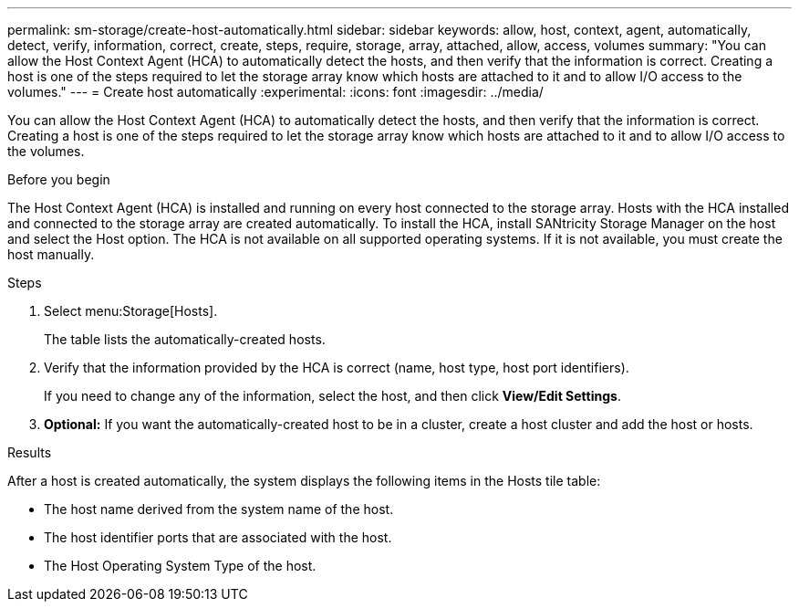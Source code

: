 ---
permalink: sm-storage/create-host-automatically.html
sidebar: sidebar
keywords: allow, host, context, agent, automatically, detect, verify, information, correct, create, steps, require, storage, array, attached, allow, access, volumes
summary: "You can allow the Host Context Agent (HCA) to automatically detect the hosts, and then verify that the information is correct. Creating a host is one of the steps required to let the storage array know which hosts are attached to it and to allow I/O access to the volumes."
---
= Create host automatically
:experimental:
:icons: font
:imagesdir: ../media/

[.lead]
You can allow the Host Context Agent (HCA) to automatically detect the hosts, and then verify that the information is correct. Creating a host is one of the steps required to let the storage array know which hosts are attached to it and to allow I/O access to the volumes.

.Before you begin

The Host Context Agent (HCA) is installed and running on every host connected to the storage array. Hosts with the HCA installed and connected to the storage array are created automatically. To install the HCA, install SANtricity Storage Manager on the host and select the Host option. The HCA is not available on all supported operating systems. If it is not available, you must create the host manually.

.Steps

. Select menu:Storage[Hosts].
+
The table lists the automatically-created hosts.

. Verify that the information provided by the HCA is correct (name, host type, host port identifiers).
+
If you need to change any of the information, select the host, and then click *View/Edit Settings*.

. *Optional:* If you want the automatically-created host to be in a cluster, create a host cluster and add the host or hosts.

.Results

After a host is created automatically, the system displays the following items in the Hosts tile table:

* The host name derived from the system name of the host.
* The host identifier ports that are associated with the host.
* The Host Operating System Type of the host.
